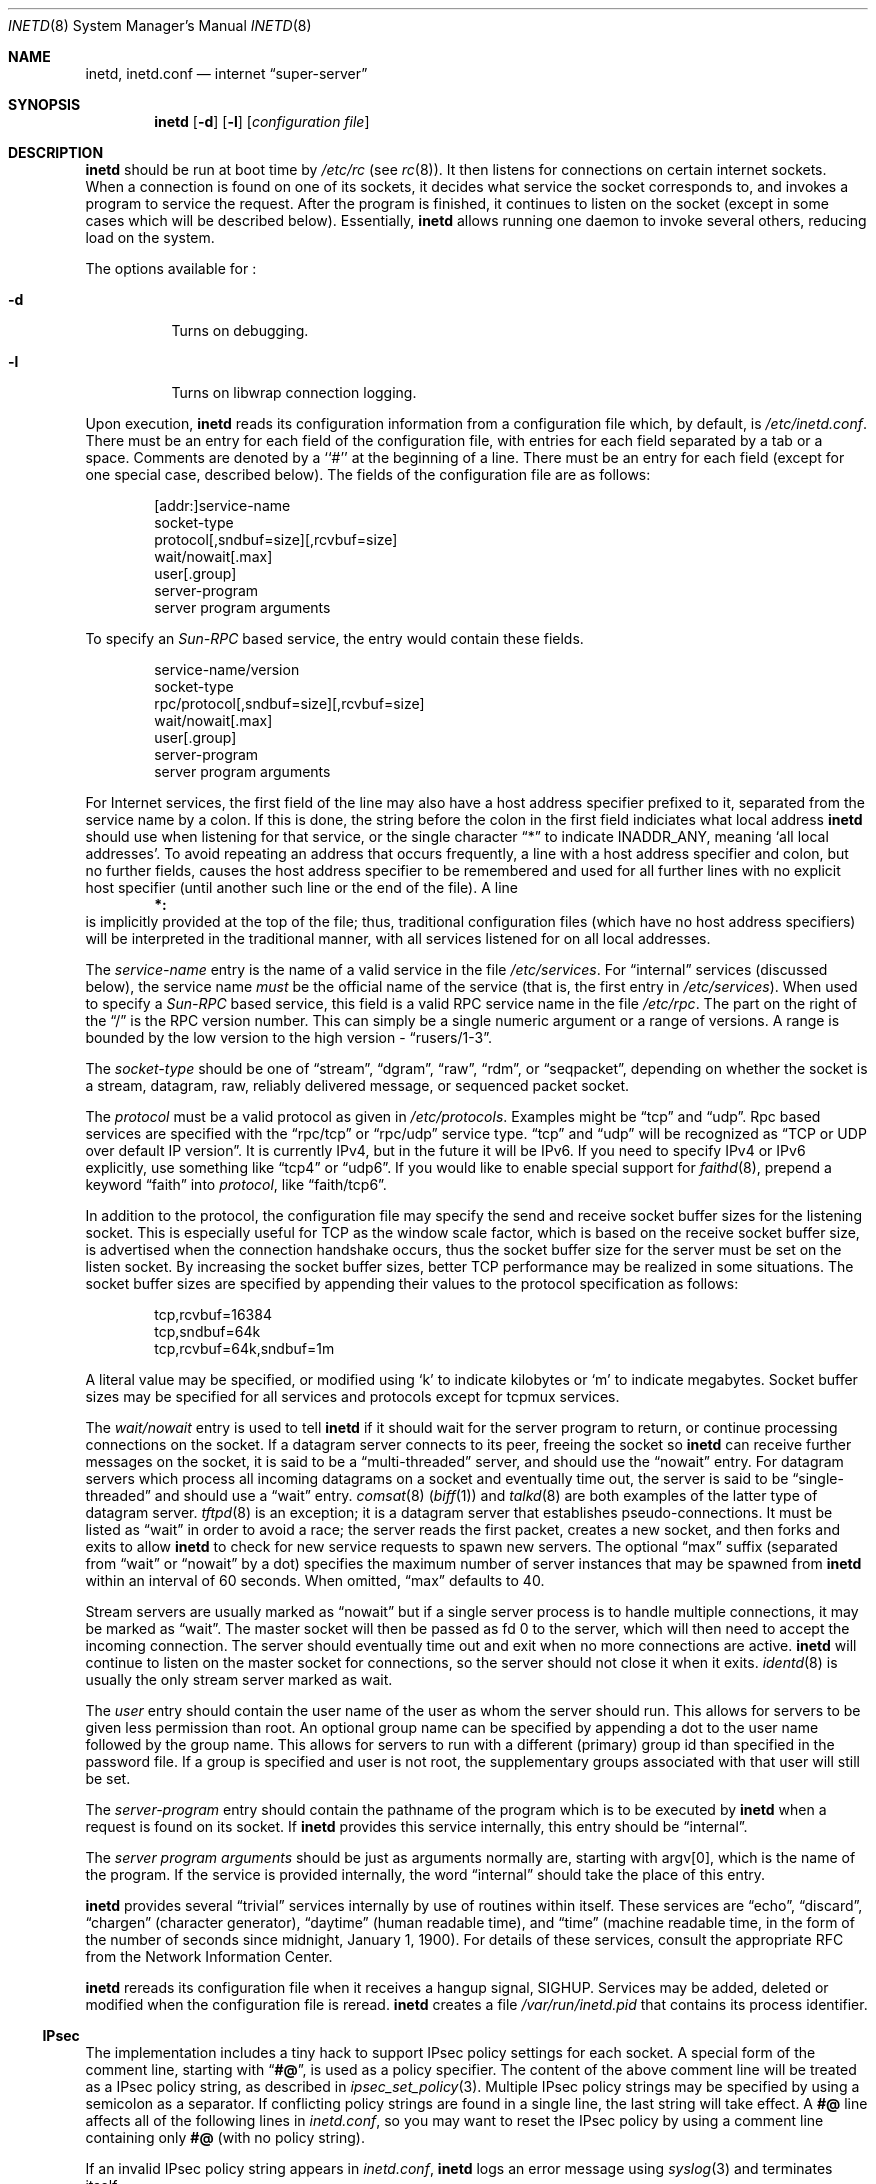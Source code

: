.\"	$NetBSD: inetd.8,v 1.33 2001/01/25 21:49:31 jlam Exp $
.\"
.\" Copyright (c) 1998 The NetBSD Foundation, Inc.
.\" All rights reserved.
.\" 
.\" This code is derived from software contributed to The NetBSD Foundation
.\" by Jason R. Thorpe of the Numerical Aerospace Simulation Facility,
.\" NASA Ames Research Center.
.\" 
.\" Redistribution and use in source and binary forms, with or without
.\" modification, are permitted provided that the following conditions
.\" are met:
.\" 1. Redistributions of source code must retain the above copyright
.\"    notice, this list of conditions and the following disclaimer.
.\" 2. Redistributions in binary form must reproduce the above copyright
.\"    notice, this list of conditions and the following disclaimer in the
.\"    documentation and/or other materials provided with the distribution.
.\" 3. All advertising materials mentioning features or use of this software
.\"    must display the following acknowledgment:
.\" 	This product includes software developed by the NetBSD
.\" 	Foundation, Inc. and its contributors.
.\" 4. Neither the name of The NetBSD Foundation nor the names of its
.\"    contributors may be used to endorse or promote products derived
.\"    from this software without specific prior written permission.
.\" 
.\" THIS SOFTWARE IS PROVIDED BY THE NETBSD FOUNDATION, INC. AND CONTRIBUTORS
.\" ``AS IS'' AND ANY EXPRESS OR IMPLIED WARRANTIES, INCLUDING, BUT NOT LIMITED
.\" TO, THE IMPLIED WARRANTIES OF MERCHANTABILITY AND FITNESS FOR A PARTICULAR
.\" PURPOSE ARE DISCLAIMED.  IN NO EVENT SHALL THE FOUNDATION OR CONTRIBUTORS
.\" BE LIABLE FOR ANY DIRECT, INDIRECT, INCIDENTAL, SPECIAL, EXEMPLARY, OR
.\" CONSEQUENTIAL DAMAGES (INCLUDING, BUT NOT LIMITED TO, PROCUREMENT OF
.\" SUBSTITUTE GOODS OR SERVICES; LOSS OF USE, DATA, OR PROFITS; OR BUSINESS
.\" INTERRUPTION) HOWEVER CAUSED AND ON ANY THEORY OF LIABILITY, WHETHER IN
.\" CONTRACT, STRICT LIABILITY, OR TORT (INCLUDING NEGLIGENCE OR OTHERWISE)
.\" ARISING IN ANY WAY OUT OF THE USE OF THIS SOFTWARE, EVEN IF ADVISED OF THE
.\" POSSIBILITY OF SUCH DAMAGE.
.\"
.\" Copyright (c) 1985, 1991 The Regents of the University of California.
.\" All rights reserved.
.\"
.\" Redistribution and use in source and binary forms, with or without
.\" modification, are permitted provided that the following conditions
.\" are met:
.\" 1. Redistributions of source code must retain the above copyright
.\"    notice, this list of conditions and the following disclaimer.
.\" 2. Redistributions in binary form must reproduce the above copyright
.\"    notice, this list of conditions and the following disclaimer in the
.\"    documentation and/or other materials provided with the distribution.
.\" 3. All advertising materials mentioning features or use of this software
.\"    must display the following acknowledgement:
.\"	This product includes software developed by the University of
.\"	California, Berkeley and its contributors.
.\" 4. Neither the name of the University nor the names of its contributors
.\"    may be used to endorse or promote products derived from this software
.\"    without specific prior written permission.
.\"
.\" THIS SOFTWARE IS PROVIDED BY THE REGENTS AND CONTRIBUTORS ``AS IS'' AND
.\" ANY EXPRESS OR IMPLIED WARRANTIES, INCLUDING, BUT NOT LIMITED TO, THE
.\" IMPLIED WARRANTIES OF MERCHANTABILITY AND FITNESS FOR A PARTICULAR PURPOSE
.\" ARE DISCLAIMED.  IN NO EVENT SHALL THE REGENTS OR CONTRIBUTORS BE LIABLE
.\" FOR ANY DIRECT, INDIRECT, INCIDENTAL, SPECIAL, EXEMPLARY, OR CONSEQUENTIAL
.\" DAMAGES (INCLUDING, BUT NOT LIMITED TO, PROCUREMENT OF SUBSTITUTE GOODS
.\" OR SERVICES; LOSS OF USE, DATA, OR PROFITS; OR BUSINESS INTERRUPTION)
.\" HOWEVER CAUSED AND ON ANY THEORY OF LIABILITY, WHETHER IN CONTRACT, STRICT
.\" LIABILITY, OR TORT (INCLUDING NEGLIGENCE OR OTHERWISE) ARISING IN ANY WAY
.\" OUT OF THE USE OF THIS SOFTWARE, EVEN IF ADVISED OF THE POSSIBILITY OF
.\" SUCH DAMAGE.
.\"
.\"     from: @(#)inetd.8       8.4 (Berkeley) 6/1/94
.\"
.Dd March 16, 1991
.Dt INETD 8
.Os
.Sh NAME
.Nm inetd ,
.Nm inetd.conf
.Nd internet
.Dq super-server
.Sh SYNOPSIS
.Nm
.Op Fl d
.Op Fl l
.Op Ar configuration file
.Sh DESCRIPTION
.Nm
should be run at boot time by
.Pa /etc/rc
(see
.Xr rc 8 ) .
It then listens for connections on certain
internet sockets.  When a connection is found on one
of its sockets, it decides what service the socket
corresponds to, and invokes a program to service the request.
After the program is
finished, it continues to listen on the socket (except in some cases which
will be described below).  Essentially,
.Nm
allows running one daemon to invoke several others,
reducing load on the system.
.Pp
The options available for
.\" Why doesn't just `.Nm :' work?
.Nm "" :
.Bl -tag -width Ds
.It Fl d
Turns on debugging.
.El
.Pp
.Bl -tag -width Ds
.It Fl l
Turns on libwrap connection logging.
.El
.Pp
Upon execution,
.Nm
reads its configuration information from a configuration
file which, by default, is
.Pa /etc/inetd.conf .
There must be an entry for each field of the configuration
file, with entries for each field separated by a tab or
a space.  Comments are denoted by a ``#'' at the beginning
of a line.  There must be an entry for each field (except for one
special case, described below).  The
fields of the configuration file are as follows:
.Pp
.Bd -unfilled -offset indent -compact
[addr:]service-name
socket-type
protocol[,sndbuf=size][,rcvbuf=size]
wait/nowait[.max]
user[.group]
server-program
server program arguments
.Ed
.Pp
To specify an
.Em Sun-RPC
based service, the entry would contain these fields.
.Pp
.Bd -unfilled -offset indent -compact
service-name/version
socket-type
rpc/protocol[,sndbuf=size][,rcvbuf=size]
wait/nowait[.max]
user[.group]
server-program
server program arguments
.Ed
.Pp
For Internet services, the first field of the line may also have a host
address specifier prefixed to it, separated from the service name by a
colon.  If this is done, the string before the colon in the first field
indiciates what local address
.Nm
should use when listening for that service, or the single character
.Dq \&*
to indicate
.Dv INADDR_ANY ,
meaning
.Sq all local addresses .
To avoid repeating an address that occurs frequently, a line with a
host address specifier and colon, but no further fields, causes the
host address specifier to be remembered and used for all further lines
with no explicit host specifier (until another such line or the end of
the file).  A line
.Dl *:
is implicitly provided at the top of the file; thus, traditional
configuration files (which have no host address specifiers) will be
interpreted in the traditional manner, with all services listened for
on all local addresses.
.Pp
The
.Em service-name
entry is the name of a valid service in
the file
.Pa /etc/services .
For
.Dq internal
services (discussed below), the service
name
.Em must
be the official name of the service (that is, the first entry in
.Pa /etc/services ) .
When used to specify a
.Em Sun-RPC
based service, this field is a valid RPC service name in
the file
.Pa /etc/rpc .
The part on the right of the
.Dq /
is the RPC version number. This
can simply be a single numeric argument or a range of versions.
A range is bounded by the low version to the high version \-
.Dq rusers/1-3 .
.Pp
The
.Em socket-type
should be one of
.Dq stream ,
.Dq dgram ,
.Dq raw ,
.Dq rdm ,
or
.Dq seqpacket ,
depending on whether the socket is a stream, datagram, raw,
reliably delivered message, or sequenced packet socket.
.Pp
The
.Em protocol
must be a valid protocol as given in
.Pa /etc/protocols .
Examples might be
.Dq tcp
and
.Dq udp .
Rpc based services are specified with the
.Dq rpc/tcp
or
.Dq rpc/udp
service type.
.Dq tcp
and
.Dq udp
will be recognized as
.Dq TCP or UDP over default IP version .
It is currently IPv4, but in the future it will be IPv6.
If you need to specify IPv4 or IPv6 explicitly, use something like
.Dq tcp4
or
.Dq udp6 .
If you would like to enable special support for
.Xr faithd 8 ,
prepend a keyword
.Dq faith
into
.Em protocol ,
like
.Dq faith/tcp6 .
.Pp
In addition to the protocol, the configuration file may specify the
send and receive socket buffer sizes for the listening socket.  This
is especially useful for TCP as the window scale factor, which is based on
the receive socket buffer size, is advertised when the connection handshake
occurs, thus the socket buffer size for the server must be set on the listen
socket.  By increasing the socket buffer sizes, better TCP performance may
be realized in some situations.  The socket buffer sizes are specified by
appending their values to the protocol specification
as follows:
.Bd -literal -offset indent
tcp,rcvbuf=16384
tcp,sndbuf=64k
tcp,rcvbuf=64k,sndbuf=1m
.Ed
.Pp
A literal value may be specified, or modified using
.Sq k
to indicate kilobytes or
.Sq m
to indicate megabytes.  Socket buffer sizes may be specified for all
services and protocols except for tcpmux services.
.Pp
The
.Em wait/nowait
entry is used to tell
.Nm
if it should wait for the server program to return,
or continue processing connections on the socket.
If a datagram server connects
to its peer, freeing the socket so
.Nm
can receive further messages on the socket, it is said to be
a
.Dq multi-threaded
server, and should use the
.Dq nowait
entry.  For datagram servers which process all incoming datagrams
on a socket and eventually time out, the server is said to be
.Dq single-threaded
and should use a
.Dq wait
entry.
.Xr comsat 8
.Pq Xr biff 1
and
.Xr talkd 8
are both examples of the latter type of
datagram server.
.Xr tftpd 8
is an exception; it is a datagram server that establishes pseudo-connections.
It must be listed as
.Dq wait
in order to avoid a race;
the server reads the first packet, creates a new socket,
and then forks and exits to allow
.Nm
to check for new service requests to spawn new servers.
The optional
.Dq max
suffix (separated from
.Dq wait
or
.Dq nowait
by a dot) specifies the maximum number of server instances that may be
spawned from
.Nm
within an interval of 60 seconds. When omitted,
.Dq max
defaults to 40.
.Pp
Stream servers are usually marked as
.Dq nowait
but if a single server process is to handle multiple connections, it may be
marked as
.Dq wait .
The master socket will then be passed as fd 0 to the server, which will then
need to accept the incoming connection.  The server should eventually time
out and exit when no more connections are active.
.Nm
will continue to
listen on the master socket for connections, so the server should not close
it when it exits. 
.Xr identd 8
is usually the only stream server marked as wait.
.Pp
The
.Em user
entry should contain the user name of the user as whom the server
should run.  This allows for servers to be given less permission
than root. An optional group name can be specified by appending a dot to
the user name followed by the group name. This allows for servers to run with
a different (primary) group id than specified in the password file. If a group
is specified and user is not root, the supplementary groups associated with
that user will still be set.
.Pp
The
.Em server-program
entry should contain the pathname of the program which is to be
executed by
.Nm
when a request is found on its socket.  If
.Nm
provides this service internally, this entry should
be
.Dq internal .
.Pp
The
.Em server program arguments
should be just as arguments
normally are, starting with argv[0], which is the name of
the program.  If the service is provided internally, the
word
.Dq internal
should take the place of this entry.
.Pp
.Nm
provides several
.Dq trivial
services internally by use of
routines within itself.  These services are
.Dq echo ,
.Dq discard ,
.Dq chargen
(character generator),
.Dq daytime
(human readable time), and
.Dq time
(machine readable time,
in the form of the number of seconds since midnight, January
1, 1900).  For details of these services, consult the appropriate
.Tn RFC
from the Network Information Center.
.Pp
.Nm
rereads its configuration file when it receives a hangup signal,
.Dv SIGHUP .
Services may be added, deleted or modified when the configuration file
is reread.
.Nm
creates a file
.Em /var/run/inetd.pid
that contains its process identifier.
.Ss IPsec
The implementation includes a tiny hack to support IPsec policy settings for
each socket.
A special form of the comment line, starting with
.Dq Li "#@" ,
is used as a policy specifier.
The content of the above comment line will be treated as a IPsec policy string,
as described in
.Xr ipsec_set_policy 3 .
Multiple IPsec policy strings may be specified by using a semicolon
as a separator.
If conflicting policy strings are found in a single line,
the last string will take effect.
A
.Li "#@"
line affects all of the following lines in
.Pa inetd.conf ,
so you may want to reset the IPsec policy by using a comment line containing
only
.Li "#@"
.Pq with no policy string .
.Pp
If an invalid IPsec policy string appears in
.Pa inetd.conf ,
.Nm
logs an error message using
.Xr syslog 3
and terminates itself.
.Ss IPv6 TCP/UDP behavior
If you wish to run a server for IPv4 and IPv6 traffic,
you'll need to run two separate process for the same server program,
specified as two separate lines on 
.Pa inetd.conf ,
for
.Dq tcp4
and
.Dq tcp6 .
.Dq tcp
means TCP on top of currently-default IP version,
which is, at this moment, IPv4.
.Pp
Under various combination of IPv4/v6 daemon settings,
.Nm
will behave as follows:
.Bl -bullet -compact
.It
If you have only one server on
.Dq tcp4 ,
IPv4 traffic will be routed to the server.
IPv6 traffic will not be accepted.
.It
If you have two servers on
.Dq tcp4
and
.Dq tcp6 ,
IPv4 traffic will be routed to the server on
.Dq tcp4 ,
and IPv6 traffic will go to server on
.Dq tcp6 .
.It
If you have only one server on
.Dq tcp6 ,
only IPv6 traffic will be routed to the server.
The kernel may route to the server IPv4 traffic as well,
under certain configuration.
See
.Xr ip6 4
for details.
.El
.Sh BUGS
Host address specifiers, while they make conceptual sense for RPC
services, do not work entirely correctly.  This is largely because the
portmapper interface does not provide a way to register different ports
for the same service on different local addresses.  Provided you never
have more than one entry for a given RPC service, everything should
work correctly.  (Note that default host address specifiers do apply to
RPC lines with no explicit specifier.)
.Pp
.Dq rpc
or
.Dq tcpmux
on IPv6 is not tested enough.
.Sh SEE ALSO
.Xr comsat 8 ,
.Xr fingerd 8 ,
.Xr ftpd 8 ,
.Xr rexecd 8 ,
.Xr rlogind 8 ,
.Xr rshd 8 ,
.Xr telnetd 8 ,
.Xr tftpd 8 ,
.Xr hosts_access 5 ,
.Xr hosts_options 5
.Sh HISTORY
The
.Nm
command appeared in
.Bx 4.3 .
Support for
.Em Sun-RPC
based services is modeled after that
provided by SunOS 4.1.
Support for specifying the socket buffer sizes was added in
.Nx 1.4 .
IPv6 support and IPsec hack was made by KAME project, in 1999.
.Sh SECURITY CONSIDERATIONS
Enabling the
.Dq echo ,
.Dq discard ,
and 
.Dq chargen
built-in trivial services is not recommended because remote
users may abuse these to cause a denial of network service to 
or from the local host.
